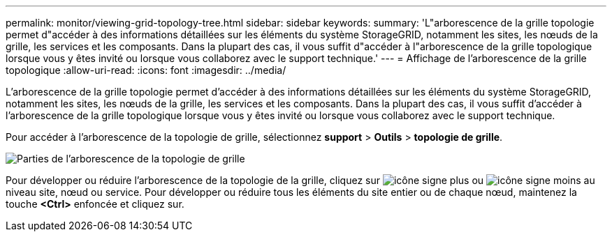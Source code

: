 ---
permalink: monitor/viewing-grid-topology-tree.html 
sidebar: sidebar 
keywords:  
summary: 'L"arborescence de la grille topologie permet d"accéder à des informations détaillées sur les éléments du système StorageGRID, notamment les sites, les nœuds de la grille, les services et les composants. Dans la plupart des cas, il vous suffit d"accéder à l"arborescence de la grille topologique lorsque vous y êtes invité ou lorsque vous collaborez avec le support technique.' 
---
= Affichage de l'arborescence de la grille topologique
:allow-uri-read: 
:icons: font
:imagesdir: ../media/


[role="lead"]
L'arborescence de la grille topologie permet d'accéder à des informations détaillées sur les éléments du système StorageGRID, notamment les sites, les nœuds de la grille, les services et les composants. Dans la plupart des cas, il vous suffit d'accéder à l'arborescence de la grille topologique lorsque vous y êtes invité ou lorsque vous collaborez avec le support technique.

Pour accéder à l'arborescence de la topologie de grille, sélectionnez *support* > *Outils* > *topologie de grille*.

image::../media/grid_topology_tree.gif[Parties de l'arborescence de la topologie de grille]

Pour développer ou réduire l'arborescence de la topologie de la grille, cliquez sur image:../media/nms_tree_expand.gif["icône signe plus"] ou image:../media/nms_tree_collapse.gif["icône signe moins"] au niveau site, nœud ou service. Pour développer ou réduire tous les éléments du site entier ou de chaque nœud, maintenez la touche *<Ctrl>* enfoncée et cliquez sur.
